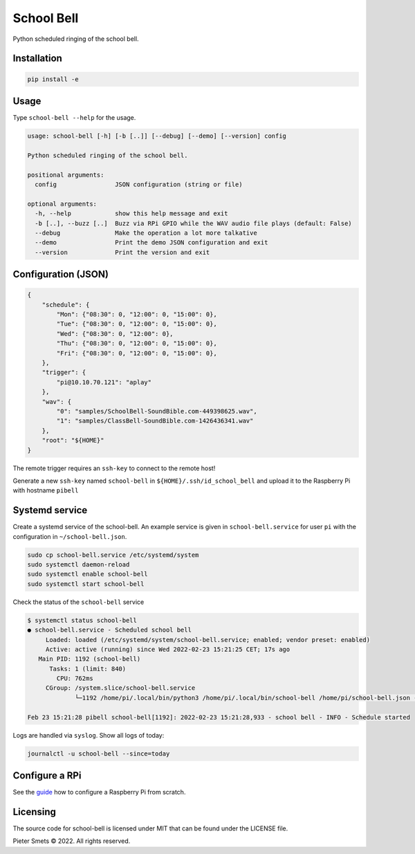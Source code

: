*************************************
School Bell
*************************************

Python scheduled ringing of the school bell.

Installation
============

.. code-block:: bash

    pip install -e


Usage
=====

Type ``school-bell --help`` for the usage.


.. code-block::

    usage: school-bell [-h] [-b [..]] [--debug] [--demo] [--version] config

    Python scheduled ringing of the school bell.

    positional arguments:
      config                JSON configuration (string or file)

    optional arguments:
      -h, --help            show this help message and exit
      -b [..], --buzz [..]  Buzz via RPi GPIO while the WAV audio file plays (default: False)
      --debug               Make the operation a lot more talkative
      --demo                Print the demo JSON configuration and exit
      --version             Print the version and exit


Configuration (JSON)
====================

.. code-block:: JSON

    {
        "schedule": {
            "Mon": {"08:30": 0, "12:00": 0, "15:00": 0},
            "Tue": {"08:30": 0, "12:00": 0, "15:00": 0},
            "Wed": {"08:30": 0, "12:00": 0},
            "Thu": {"08:30": 0, "12:00": 0, "15:00": 0},
            "Fri": {"08:30": 0, "12:00": 0, "15:00": 0},
        },
        "trigger": {
            "pi@10.10.70.121": "aplay"
        },
        "wav": {
            "0": "samples/SchoolBell-SoundBible.com-449398625.wav",
            "1": "samples/ClassBell-SoundBible.com-1426436341.wav"
        },
        "root": "${HOME}"
    }

The remote trigger requires an ``ssh-key`` to connect to the remote host!

Generate a new ``ssh-key`` named ``school-bell`` in ``${HOME}/.ssh/id_school_bell`` and upload it to the Raspberry Pi with hostname ``pibell``

.. codeblock:: sh

    ssh-keygen -t rsa -b 4096 -C "school-bell" -N "" -f ${HOME}/.ssh/id_school_bell
    ssh-copy-id -f -i${HOME}/.ssh/id_school_bell pi@pibell.local



Systemd service
===============

Create a systemd service of the school-bell. An example service is given in ``school-bell.service`` for user ``pi`` with the configuration in ``~/school-bell.json``.

.. code-block:: sh

    sudo cp school-bell.service /etc/systemd/system
    sudo systemctl daemon-reload
    sudo systemctl enable school-bell    
    sudo systemctl start school-bell


Check the status of the ``school-bell`` service

.. code-block:: sh

    $ systemctl status school-bell
    ● school-bell.service - Scheduled school bell
         Loaded: loaded (/etc/systemd/system/school-bell.service; enabled; vendor preset: enabled)
         Active: active (running) since Wed 2022-02-23 15:21:25 CET; 17s ago
       Main PID: 1192 (school-bell)
          Tasks: 1 (limit: 840)
            CPU: 762ms
         CGroup: /system.slice/school-bell.service
                 └─1192 /home/pi/.local/bin/python3 /home/pi/.local/bin/school-bell /home/pi/school-bell.json --debug

    Feb 23 15:21:28 pibell school-bell[1192]: 2022-02-23 15:21:28,933 - school bell - INFO - Schedule started


Logs are handled via ``syslog``. Show all logs of today:

.. code-block:: sh

    journalctl -u school-bell --since=today
    

Configure a RPi
===============

See the guide_ how to configure a Raspberry Pi from scratch.

.. _guide: RPi-setup-guide.rst


Licensing
=========

The source code for school-bell is licensed under MIT that can be found under the LICENSE file.

Pieter Smets © 2022. All rights reserved.
